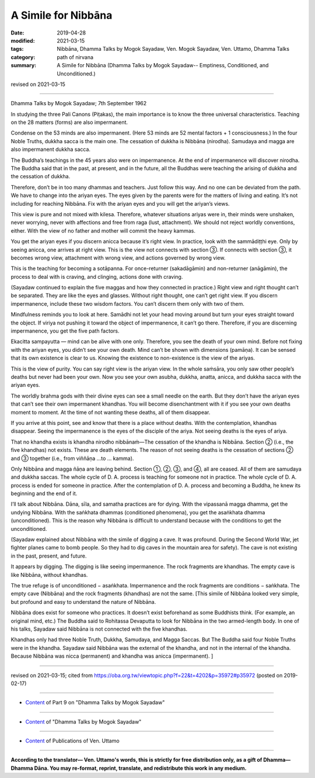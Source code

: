 ==========================================
A Simile for Nibbāna
==========================================

:date: 2019-04-28
:modified: 2021-03-15
:tags: Nibbāna, Dhamma Talks by Mogok Sayadaw, Ven. Mogok Sayadaw, Ven. Uttamo, Dhamma Talks
:category: path of nirvana
:summary: A Simile for Nibbāna (Dhamma Talks by Mogok Sayadaw-- Emptiness, Conditioned, and Unconditioned.)

revised on 2021-03-15

------

Dhamma Talks by Mogok Sayadaw; 7th September 1962

In studying the three Pali Canons (Piṭakas), the main importance is to know the three universal characteristics. Teaching on the 28 matters (forms) are also impermanent. 

Condense on the 53 minds are also impermanent. (Here 53 minds are 52 mental factors + 1 consciousness.) In the four Noble Truths, dukkha sacca is the main one. The cessation of dukkha is Nibbāna (nirodha). Samudaya and magga are also impermanent dukkha sacca. 

The Buddha’s teachings in the 45 years also were on impermanence. At the end of impermanence will discover nirodha. The Buddha said that in the past, at present, and in the future, all the Buddhas were teaching the arising of dukkha and the cessation of dukkha. 

Therefore, don’t be in too many dhammas and teachers. Just follow this way. And no one can be deviated from the path. We have to change into the ariyan eyes. The eyes given by the parents were for the matters of living and eating. It’s not including for reaching Nibbāna. Fix with the ariyan eyes and you will get the ariyan’s views. 

This view is pure and not mixed with kilesa. Therefore, whatever situations ariyas were in, their minds were unshaken, never worrying, never with affections and free from raga (lust, attachment). We should not reject worldly conventions, either. With the view of no father and mother will commit the heavy kammas.

You get the ariyan eyes if you discern anicca because it’s right view. In practice, look with the sammādiṭṭhi eye. Only by seeing anicca, one arrives at right view. This is the view not connects with section ③. If connects with section ③, it becomes wrong view, attachment with wrong view, and actions governed by wrong view.

This is the teaching for becoming a sotāpanna. For once-returner (sakadāgāmin) and non-returner (anāgāmin), the process to deal with is craving, and clinging, actions done with craving. 

(Sayadaw continued to explain the five maggas and how they connected in practice.) Right view and right thought can’t be separated. They are like the eyes and glasses. Without right thought, one can’t get right view. If you discern impermanence, include these two wisdom factors. You can’t discern them only with two of them. 

Mindfulness reminds you to look at here. Samādhi not let your head moving around but turn your eyes straight toward the object. If viriya not pushing it toward the object of impermanence, it can’t go there. Therefore, if you are discerning impermanence, you get the five path factors. 

Ekacitta sampayutta — mind can be alive with one only. Therefore, you see the death of your own mind. Before not fixing with the ariyan eyes, you didn’t see your own death. Mind can’t be shown with dimensions (pamāṇa). It can be sensed that its own existence is clear to us. Knowing the existence to non-existence is the view of the ariyas. 

This is the view of purity. You can say right view is the ariyan view. In the whole saṁsāra, you only saw other people’s deaths but never had been your own. Now you see your own asubha, dukkha, anatta, anicca, and dukkha sacca with the ariyan eyes. 

The worldly brahma gods with their divine eyes can see a small needle on the earth. But they don’t have the ariyan eyes that can’t see their own impermanent khandhas. You will become disenchantment with it if you see your own deaths moment to moment. At the time of not wanting these deaths, all of them disappear. 

If you arrive at this point, see and know that there is a place without deaths. With the contemplation, khandhas disappear. Seeing the impermanence is the eyes of the disciple of the ariya. Not seeing deaths is the eyes of ariya.

That no khandha exists is khandha nirodho nibbānaṁ—The cessation of the khandha is Nibbāna. Section ② (i.e., the five khandhas) not exists. These are death elements. The reason of not seeing deaths is the cessation of sections ② and ③ together (i.e., from viññāṇa …to … kamma).

Only Nibbāna and magga ñāṇa are leaving behind. Section ①, ②, ③, and ④, all are ceased. All of them are samudaya and dukkha saccas. The whole cycle of D. A. process is teaching for someone not in practice. The whole cycle of D. A. process is ended for someone in practice. After the contemplation of D. A. process and becoming a Buddha, he knew its beginning and the end of it.

I’ll talk about Nibbāna. Dāna, sīla, and samatha practices are for dying. With the vipassanā magga dhamma, get the undying Nibbāna. With the saṅkhata dhammas (conditioned phenomena), you get the asaṅkhata dhamma (unconditioned). This is the reason why Nibbāna is difficult to understand because with the conditions to get the unconditioned. 

(Sayadaw explained about Nibbāna with the simile of digging a cave. It was profound. During the Second World War, jet fighter planes came to bomb people. So they had to dig caves in the mountain area for safety). The cave is not existing in the past, present, and future. 

It appears by digging. The digging is like seeing impermanence. The rock fragments are khandhas. The empty cave is like Nibbāna, without khandhas. 

The true refuge is of unconditioned − asaṅkhata. Impermanence and the rock fragments are conditions − saṅkhata. The empty cave (Nibbāna) and the rock fragments (khandhas) are not the same. [This simile of Nibbāna looked very simple, but profound and easy to understand the nature of Nibbāna. 

Nibbāna does exist for someone who practices. It doesn’t exist beforehand as some Buddhists think. (For example, an original mind, etc.) The Buddha said to Rohitassa Devaputta to look for Nibbāna in the two armed-length body. In one of his talks, Sayadaw said Nibbāna is not connected with the five khandhas. 

Khandhas only had three Noble Truth, Dukkha, Samudaya, and Magga Saccas. But The Buddha said four Noble Truths were in the khandha. Sayadaw said Nibbāna was the external of the khandha, and not in the internal of the khandha. Because Nibbāna was nicca (permanent) and khandha was anicca (impermanent). ]

------

revised on 2021-03-15; cited from https://oba.org.tw/viewtopic.php?f=22&t=4202&p=35972#p35972 (posted on 2019-02-17)

------

- `Content <{filename}pt09-content-of-part09%zh.rst>`__ of Part 9 on "Dhamma Talks by Mogok Sayadaw"

------

- `Content <{filename}content-of-dhamma-talks-by-mogok-sayadaw%zh.rst>`__ of "Dhamma Talks by Mogok Sayadaw"

------

- `Content <{filename}../publication-of-ven-uttamo%zh.rst>`__ of Publications of Ven. Uttamo

------

**According to the translator— Ven. Uttamo's words, this is strictly for free distribution only, as a gift of Dhamma—Dhamma Dāna. You may re-format, reprint, translate, and redistribute this work in any medium.**

..
  2021-03-15 rev. proofread by bhante
  11-05 rev. proofread by bhante
  2019-04-26  create rst; post on 04-28